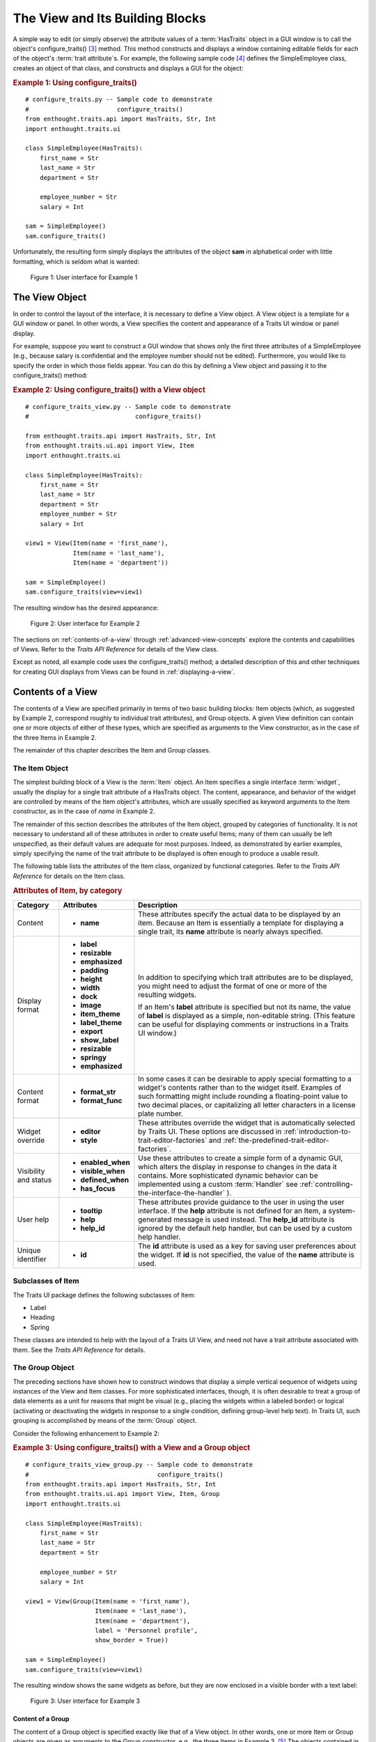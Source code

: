 .. _the-view-and-its-building-blocks:

================================
The View and Its Building Blocks
================================

A simple way to edit (or simply observe) the attribute values of a
:term:`HasTraits` object in a GUI window is to call the object's
configure_traits() [3]_ method. This method constructs and displays a window
containing editable fields for each of the object's :term:`trait attribute`\ s.
For example, the following sample code [4]_ defines the SimpleEmployee class,
creates an object of that class, and constructs and displays a GUI for the
object:

.. _example-1-using-configure-traits:

.. rubric:: Example 1: Using configure_traits()

::

    # configure_traits.py -- Sample code to demonstrate 
    #                        configure_traits()
    from enthought.traits.api import HasTraits, Str, Int
    import enthought.traits.ui
    
    class SimpleEmployee(HasTraits):
        first_name = Str
        last_name = Str
        department = Str
    
        employee_number = Str
        salary = Int
    
    sam = SimpleEmployee()
    sam.configure_traits()    

Unfortunately, the resulting form simply displays the attributes of the object
**sam** in alphabetical order with little formatting, which is seldom what is
wanted:

.. figure:: images/ui_for_ex1.jpg
   :alt: Dialog box showing all attributes of SimpleEmployee in alphabetical order
   
   Figure 1: User interface for Example 1

.. _the-view-object:

The View Object
---------------
 
In order to control the layout of the interface, it is necessary to define a
View object. A View object is a template for a GUI window or panel. In other
words, a View specifies the content and appearance of a Traits UI window or
panel display.

For example, suppose you want to construct a GUI window that shows only the
first three attributes of a SimpleEmployee (e.g., because salary is confidential
and the employee number should not be edited). Furthermore, you would like to
specify the order in which those fields appear. You can do this by defining a
View object and passing it to the configure_traits() method:

.. _example-2-using-configure-traits-with-a-view-object:

.. rubric:: Example 2: Using configure_traits() with a View object

::

    # configure_traits_view.py -- Sample code to demonstrate 
    #                             configure_traits()
    
    from enthought.traits.api import HasTraits, Str, Int
    from enthought.traits.ui.api import View, Item
    import enthought.traits.ui
    
    class SimpleEmployee(HasTraits):
        first_name = Str
        last_name = Str
        department = Str
        employee_number = Str
        salary = Int
    
    view1 = View(Item(name = 'first_name'),
                 Item(name = 'last_name'),
                 Item(name = 'department'))
    
    sam = SimpleEmployee()
    sam.configure_traits(view=view1)    

The resulting window has the desired appearance:

.. figure:: images/ui_for_ex2.jpg
   :alt: User interface showing only First name, Last name, and Department
   
   Figure 2: User interface for Example 2

The sections on :ref:`contents-of-a-view` through :ref:`advanced-view-concepts`
explore the contents and capabilities of Views. Refer to
the *Traits API Reference* for details of the View class.

Except as noted, all example code uses the configure_traits() method; a detailed
description of this and other techniques for creating GUI displays from Views
can be found in :ref:`displaying-a-view`.

.. _contents-of-a-view:

Contents of a View
------------------
 
The contents of a View are specified primarily in terms of two basic building
blocks: Item objects (which, as suggested by Example 2, correspond roughly to
individual trait attributes), and Group objects. A given View definition can
contain one or more objects of either of these types, which are specified as
arguments to the View constructor, as in the case of the three Items in Example
2.

The remainder of this chapter describes the Item and Group classes. 

.. _the-item-object:

The Item Object
```````````````
 
The simplest building block of a View is the :term:`Item` object. An Item
specifies a single interface :term:`widget`, usually the display for a single
trait attribute of a HasTraits object. The content, appearance, and behavior of
the widget are controlled by means of the Item object's attributes, which are
usually specified as keyword arguments to the Item constructor, as in the case
of *name* in Example 2.

The remainder of this section describes the attributes of the Item object,
grouped by categories of functionality. It is not necessary to understand all of
these attributes in order to create useful Items; many of them can usually be
left unspecified, as their default values are adequate for most purposes.
Indeed, as demonstrated by earlier examples, simply specifying the name of the
trait attribute to be displayed is often enough to produce a usable result.

The following table lists the attributes of the Item class, organized by
functional categories. Refer to the *Traits API Reference* for details on the
Item class.

.. _attributes-of-item-by-category-table:

.. rubric:: Attributes of Item, by category

+----------+---------------------+---------------------------------------------+
|Category  |Attributes           |Description                                  |
+==========+=====================+=============================================+
|Content   | * **name**          |These attributes specify the actual data to  |
|          |                     |be displayed by an item. Because an Item is  |
|          |                     |essentially a template for displaying a      |
|          |                     |single trait, its **name** attribute is      |
|          |                     |nearly always specified.                     |
+----------+---------------------+---------------------------------------------+
|Display   |* **label**          |In addition to specifying which trait        |
|format    |* **resizable**      |attributes are to be displayed, you might    |
|          |* **emphasized**     |need to adjust the format of one or more of  |
|          |* **padding**        |the resulting widgets.                       |
|          |* **height**         |                                             |
|          |* **width**          |If an Item's **label** attribute is specified|
|          |* **dock**           |but not its name, the value of  **label** is |
|          |* **image**          |displayed as a simple, non-editable string.  | 
|          |* **item_theme**     |(This feature can be useful for displaying   |
|          |* **label_theme**    |comments or instructions in a Traits UI      |
|          |* **export**         |window.)                                     |
|          |* **show_label**     |                                             |
|          |* **resizable**      |                                             |
|          |* **springy**        |                                             |
|          |* **emphasized**     |                                             |
+----------+---------------------+---------------------------------------------+
|Content   |* **format_str**     |In some cases it can be desirable to apply   |
|format    |* **format_func**    |special formatting to a widget's contents    |
|          |                     |rather than to the widget itself. Examples of|
|          |                     |such formatting might include rounding a     |
|          |                     |floating-point value to two decimal places,  |
|          |                     |or capitalizing all letter characters in a   |
|          |                     |license plate number.                        |
+----------+---------------------+---------------------------------------------+
|Widget    |* **editor**         |These attributes override the widget that is |
|override  |* **style**          |automatically selected by Traits UI. These   |
|          |                     |options are discussed in                     |
|          |                     |:ref:`introduction-to-trait-editor-factories`|
|          |                     |and                                          |
|          |                     |:ref:`the-predefined-trait-editor-factories`.|
+----------+---------------------+---------------------------------------------+
|Visibility|* **enabled_when**   |Use these attributes to create a simple form |
|and status|* **visible_when**   |of a dynamic GUI, which alters the display   |
|          |* **defined_when**   |in response to changes in the data it        |
|          |* **has_focus**      |contains. More sophisticated dynamic behavior|
|          |                     |can be implemented using a custom            |
|          |.. TODO: Add examples|:term:`Handler` see                          |
|          |   here              |:ref:`controlling-the-interface-the-handler` |
|          |                     |).                                           |
+----------+---------------------+---------------------------------------------+
|User help |* **tooltip**        |These attributes provide guidance to the user|
|          |* **help**           |in using the user interface. If the **help** |
|          |* **help_id**        |attribute is not defined for an Item, a      |
|          |                     |system-generated message is used instead. The|
|          |.. TODO: Add sample  |**help_id** attribute is ignored by the      |
|          |   help screen       |default help handler, but can be used by a   |
|          |                     |custom help handler.                         |
+----------+---------------------+---------------------------------------------+
|Unique    |* **id**             |The **id** attribute is used as a key for    |
|identifier|                     |saving user preferences about the widget. If |
|          |                     |**id** is not specified, the value of the    |
|          |                     |**name** attribute is used.                  |
+----------+---------------------+---------------------------------------------+

.. _subclasses-of-item:

Subclasses of Item
``````````````````
 
The Traits UI package defines the following subclasses of Item:

* Label
* Heading
* Spring

These classes are intended to help with the layout of a Traits UI View, and need
not have a trait attribute associated with them. See the *Traits API Reference*
for details.

.. _the-group-object:

The Group Object
````````````````
 
The preceding sections have shown how to construct windows that display a simple
vertical sequence of widgets using instances of the View and Item classes. For
more sophisticated interfaces, though, it is often desirable to treat a group of
data elements as a unit for reasons that might be visual (e.g., placing the
widgets within a labeled border) or logical (activating or deactivating the
widgets in response to a single condition, defining group-level help text). In
Traits UI, such grouping is accomplished by means of the :term:`Group` object.

Consider the following enhancement to Example 2:

.. _example-3-using-configure-traits-with-a-view-and-a-group-object:

.. rubric:: Example 3: Using configure_traits() with a View and a Group object

::

    # configure_traits_view_group.py -- Sample code to demonstrate 
    #                                   configure_traits()
    from enthought.traits.api import HasTraits, Str, Int
    from enthought.traits.ui.api import View, Item, Group
    import enthought.traits.ui
    
    class SimpleEmployee(HasTraits):
        first_name = Str
        last_name = Str
        department = Str
    
        employee_number = Str
        salary = Int
    
    view1 = View(Group(Item(name = 'first_name'),
                       Item(name = 'last_name'),
                       Item(name = 'department'),
                       label = 'Personnel profile',
                       show_border = True))
    
    sam = SimpleEmployee()
    sam.configure_traits(view=view1)    

The resulting window shows the same widgets as before, but they are now enclosed
in a visible border with a text label:

.. figure:: images/ui_for_ex3.jpg
   :alt: User interface showing three fields enclosed in a border
   
   Figure 3: User interface for Example 3

.. _content-of-a-group:

Content of a Group
::::::::::::::::::
 
The content of a Group object is specified exactly like that of a View object.
In other words, one or more Item or Group objects are given as arguments to the
Group constructor, e.g., the three Items in Example 3. [5]_ The objects
contained in a Group are called the *elements* of that Group. Groups can be
nested to any level.

.. _group-attributes:

Group Attributes
::::::::::::::::
 
The following table lists the attributes of the Group class, organized by 
functional categories. As with Item attributes, many of these attributes can 
be left unspecified for any given Group, as the default values usually lead to
acceptable displays and behavior. 

See the *Traits API Reference* for details of the Group class.

.. _attributes-of-group-by-category-table:

.. rubric:: Attributes of Group, by category

+----------+---------------------+---------------------------------------------+
|Category  |Attributes           |Description                                  |
+==========+=====================+=============================================+
|Content   |* **object**         |The **object** attribute references the      |
|          |* **content**        |object whose traits are being edited by      |
|          |                     |members of the group; by default this is     |
|          |                     |'object', but could be another object in the |
|          |                     |current context. The **content** attribute is|
|          |                     |a list of elements in the group.             |
+----------+---------------------+---------------------------------------------+
|Display   |* **label**          |These attributes define display options for  |
|format    |* **show_border**    |the group as a whole.                        |       
|          |* **show_labels**    |                                             |
|          |* **show_left**      |                                             |
|          |* **padding**        |                                             |
|          |* **layout**         |                                             |
|          |* **selected**       |                                             |
|          |* **orientation**    |                                             |
|          |* **style**          |                                             |
|          |* **columns**        |                                             |
|          |* **dock**           |                                             |
|          |* **dock_theme**     |                                             |
|          |* **group_theme**    |                                             |
|          |* **item_theme**     |                                             |
|          |* **label_theme**    |                                             |
|          |* **image**          |                                             |
|          |* **export**         |                                             |
|          |* **springy**        |                                             |
+----------+---------------------+---------------------------------------------+
|Visibility|* **enabled_when**   |These attributes work similarly to the       |
|and status|* **visible_when**   |attributes of the same names on the Item     |
|          |* **defined_when**   |class.                                       |
|          |                     |                                             |
|          |                     |.. TODO: Does Item-level or Group-level take |
|          |                     |   precedence? Find out and document.        |
+----------+---------------------+---------------------------------------------+
|User help |* **help**           |The help text is used by the default help    |
|          |* **help_id**        |handler only if the group is the only        |
|          |                     |top-level group for the current View. For    |
|          |                     |example, suppose help text is defined for a  |
|          |                     |Group called **group1**. The following View  |
|          |                     |shows this text in its help window::         |
|          |                     |                                             |
|          |                     |  View(group1)                               |
|          |                     |                                             |
|          |                     |The following two do  not::                  |
|          |                     |                                             |
|          |                     |  View(group1, group2)                       |
|          |                     |  View(Group(group1))                        |
|          |                     |                                             |
|          |                     |The **help_id** attribute is ignored by the  |
|          |                     |default help handler, but can be used by a   |
|          |                     |custom help handler.                         |
|          |                     |                                             |
|          |                     |.. TODO: The document needs to include       |
|          |                     |   material on organizing Views via Groups,  |
|          |                     |   including the implied top-level group of  |
|          |                     |   every View. If we do this earlier in the  |
|          |                     |   document, it will probably simplify this. |
+----------+---------------------+---------------------------------------------+
|Unique    |* **id**             |The **id** attribute is used as a key for    |
|identifier|                     |saving user preferences about the widget. If |
|          |                     |**id** is not specified, the **id** values   |
|          |                     |of the elements of the group are concatenated|
|          |                     |and used as the group identifier.            |
+----------+---------------------+---------------------------------------------+

.. _subclasses-of-group:

Subclasses of Group
```````````````````
 
The Traits UI package defines the following subclasses of Group, which are
helpful shorthands for defining certain types of groups. Refer to the *Traits
API Reference* for details.

.. _subclasses-of-group_table:

.. rubric:: Subclasses of Group

+-----------+------------------------------+-----------------------------------+
|Subclass   |Description                   |Equivalent To                      |
+===========+==============================+===================================+
|HGroup     |A group whose items are laid  |:samp:`Group(orientation=          |
|           |out horizontally.             |'horizontal')`                     |
+-----------+------------------------------+-----------------------------------+
|HFlow      |A horizontal group whose items|:samp:`Group(orientation=          |
|           |"wrap" when they exceed the   |'horizontal, layout='flow',        |
|           |available horizontal space.   |show_labels=False)`                |
+-----------+------------------------------+-----------------------------------+
|HSplit     |A horizontal group with       |:samp:`Group(orientation=          |
|           |splitter bars to separate it  |'horizontal', layout='split')`     |
|           |from other groups.            |                                   |
+-----------+------------------------------+-----------------------------------+
|Tabbed     |A group that is shown as a tab|:samp:`Group(orientation=          |
|           |in a notebook.                |'horizontal', layout='tabbed)`     |
+-----------+------------------------------+-----------------------------------+
|VGroup     |A group whose items are laid  |:samp:`Group(orientation=          |
|           |out vertically.               |'vertical')`                       |
+-----------+------------------------------+-----------------------------------+
|VFlow      |A vertical group whose items  |:samp:`Group(orientation=          |
|           |"wrap" when they exceed the   |'vertical', layout='flow',         |
|           |available vertical space.     |show_labels=False)`                |
+-----------+------------------------------+-----------------------------------+
|VFold      |A vertical group in which     |:samp:`Group(orientation=          |
|           |items can be collapsed (i.e., |'vertical', layout='fold',         |
|           |folded) by clicking their     |show_labels=False)`                |
|           |titles.                       |                                   |
+-----------+------------------------------+-----------------------------------+
|VGrid      |A vertical group whose items  |:samp:`Group(orientation=          |
|           |are laid out in two columns.  |'vertical', columns=2)`            |
+-----------+------------------------------+-----------------------------------+
|VSplit     |A vertical group with splitter|:samp:`Group(orientation=          |
|           |bars to separate it from other|'vertical', layout='split')`       |
|           |groups.                       |                                   |
+-----------+------------------------------+-----------------------------------+

 
.. rubric:: Footnotes

.. [3] If the code is being run from a program that already has a GUI defined,
   then use edit_traits() instead of configure_traits(). These methods are
   discussed in more detail in Section 4.3.
   
.. [4] All code examples in this guide that include a file name are also
   available as examples in the :file:`tutorials/doc_examples/examples` subdirectory
   of the Traits docs directory. You can run them individually, or view them in
   a tutorial program by running: 
   :program:`python` :file:`{Traits_dir}/tutorials/tutor.py` :file:`{Traits_dir}/docs/tutorials/doc_examples`
   
.. [5] As with Views, it is possible for a Group to contain objects of more than
   one type, but it is not recommended.
